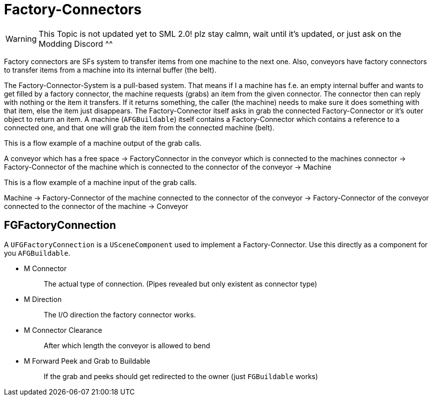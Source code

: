 = Factory-Connectors

[WARNING]
====
This Topic is not updated yet to SML 2.0!
plz stay calmn, wait until it's updated, or just ask on the Modding Discord ^^
====

Factory connectors are SFs system to transfer items from one machine to
the next one. Also, conveyors have factory connectors to transfer items
from a machine into its internal buffer (the belt).

The Factory-Connector-System is a pull-based system. That means if I a
machine has f.e. an empty internal buffer and wants to get filled by a
factory connector, the machine requests (grabs) an item from the given
connector. The connector then can reply with nothing or the item it
transfers. If it returns something, the caller (the machine) needs to
make sure it does something with that item, else the item just
disappears. The Factory-Connector itself asks in grab the connected
Factory-Connector or it's outer object to return an item. A machine
(`+AFGBuildable+`) itself contains a Factory-Connector which contains a
reference to a connected one, and that one will grab the item from the
connected machine (belt).

This is a flow example of a machine output of the grab calls.

A conveyor which has a free space -> FactoryConnector in the conveyor
which is connected to the machines connector -> Factory-Connector of the
machine which is connected to the connector of the conveyor -> Machine

This is a flow example of a machine input of the grab calls.

Machine -> Factory-Connector of the machine connected to the connector
of the conveyor -> Factory-Connector of the conveyor connected to the
connector of the machine -> Conveyor

== FGFactoryConnection

A `+UFGFactoryConnection+` is a `+USceneComponent+` used to implement a
Factory-Connector. Use this directly as a component for you
`+AFGBuildable+`.

* {blank}
+
M Connector::
  The actual type of connection. (Pipes revealed but only existent as
  connector type)
* {blank}
+
M Direction::
  The I/O direction the factory connector works.
* {blank}
+
M Connector Clearance::
  After which length the conveyor is allowed to bend
* {blank}
+
M Forward Peek and Grab to Buildable::
  If the grab and peeks should get redirected to the owner (just
  `+FGBuildable+` works)

